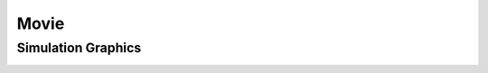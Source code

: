 Movie
=========

Simulation Graphics
--------------------
.. image:: ../Exam/sample.gif
   :alt: StreamPlayer
   :align: center